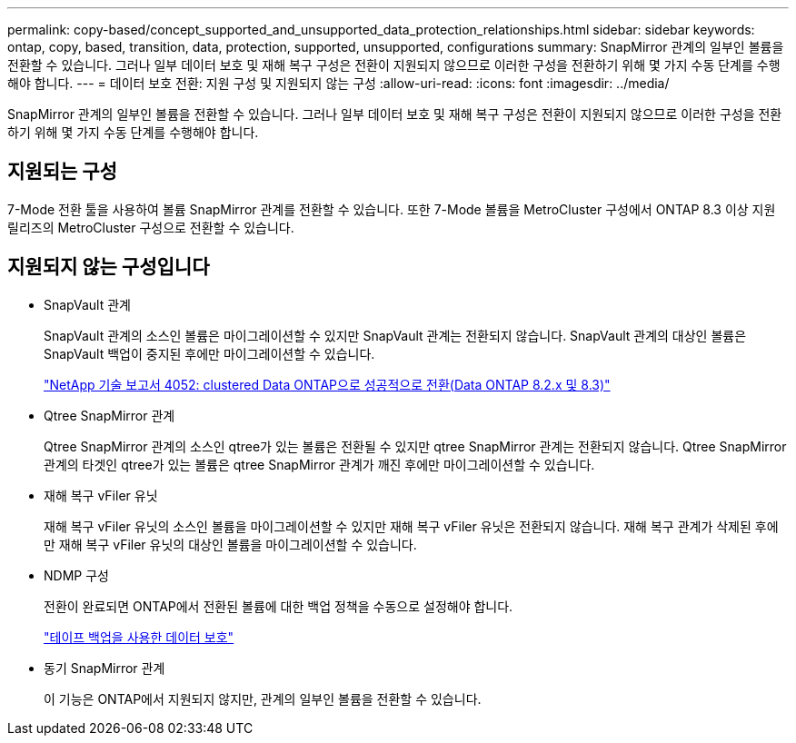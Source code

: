 ---
permalink: copy-based/concept_supported_and_unsupported_data_protection_relationships.html 
sidebar: sidebar 
keywords: ontap, copy, based, transition, data, protection, supported, unsupported, configurations 
summary: SnapMirror 관계의 일부인 볼륨을 전환할 수 있습니다. 그러나 일부 데이터 보호 및 재해 복구 구성은 전환이 지원되지 않으므로 이러한 구성을 전환하기 위해 몇 가지 수동 단계를 수행해야 합니다. 
---
= 데이터 보호 전환: 지원 구성 및 지원되지 않는 구성
:allow-uri-read: 
:icons: font
:imagesdir: ../media/


[role="lead"]
SnapMirror 관계의 일부인 볼륨을 전환할 수 있습니다. 그러나 일부 데이터 보호 및 재해 복구 구성은 전환이 지원되지 않으므로 이러한 구성을 전환하기 위해 몇 가지 수동 단계를 수행해야 합니다.



== 지원되는 구성

7-Mode 전환 툴을 사용하여 볼륨 SnapMirror 관계를 전환할 수 있습니다. 또한 7-Mode 볼륨을 MetroCluster 구성에서 ONTAP 8.3 이상 지원 릴리즈의 MetroCluster 구성으로 전환할 수 있습니다.



== 지원되지 않는 구성입니다

* SnapVault 관계
+
SnapVault 관계의 소스인 볼륨은 마이그레이션할 수 있지만 SnapVault 관계는 전환되지 않습니다. SnapVault 관계의 대상인 볼륨은 SnapVault 백업이 중지된 후에만 마이그레이션할 수 있습니다.

+
https://www.netapp.com/pdf.html?item=/media/19510-tr-4052.pdf["NetApp 기술 보고서 4052: clustered Data ONTAP으로 성공적으로 전환(Data ONTAP 8.2.x 및 8.3)"^]

* Qtree SnapMirror 관계
+
Qtree SnapMirror 관계의 소스인 qtree가 있는 볼륨은 전환될 수 있지만 qtree SnapMirror 관계는 전환되지 않습니다. Qtree SnapMirror 관계의 타겟인 qtree가 있는 볼륨은 qtree SnapMirror 관계가 깨진 후에만 마이그레이션할 수 있습니다.

* 재해 복구 vFiler 유닛
+
재해 복구 vFiler 유닛의 소스인 볼륨을 마이그레이션할 수 있지만 재해 복구 vFiler 유닛은 전환되지 않습니다. 재해 복구 관계가 삭제된 후에만 재해 복구 vFiler 유닛의 대상인 볼륨을 마이그레이션할 수 있습니다.

* NDMP 구성
+
전환이 완료되면 ONTAP에서 전환된 볼륨에 대한 백업 정책을 수동으로 설정해야 합니다.

+
https://docs.netapp.com/ontap-9/topic/com.netapp.doc.dot-cm-ptbrg/home.html["테이프 백업을 사용한 데이터 보호"]

* 동기 SnapMirror 관계
+
이 기능은 ONTAP에서 지원되지 않지만, 관계의 일부인 볼륨을 전환할 수 있습니다.


